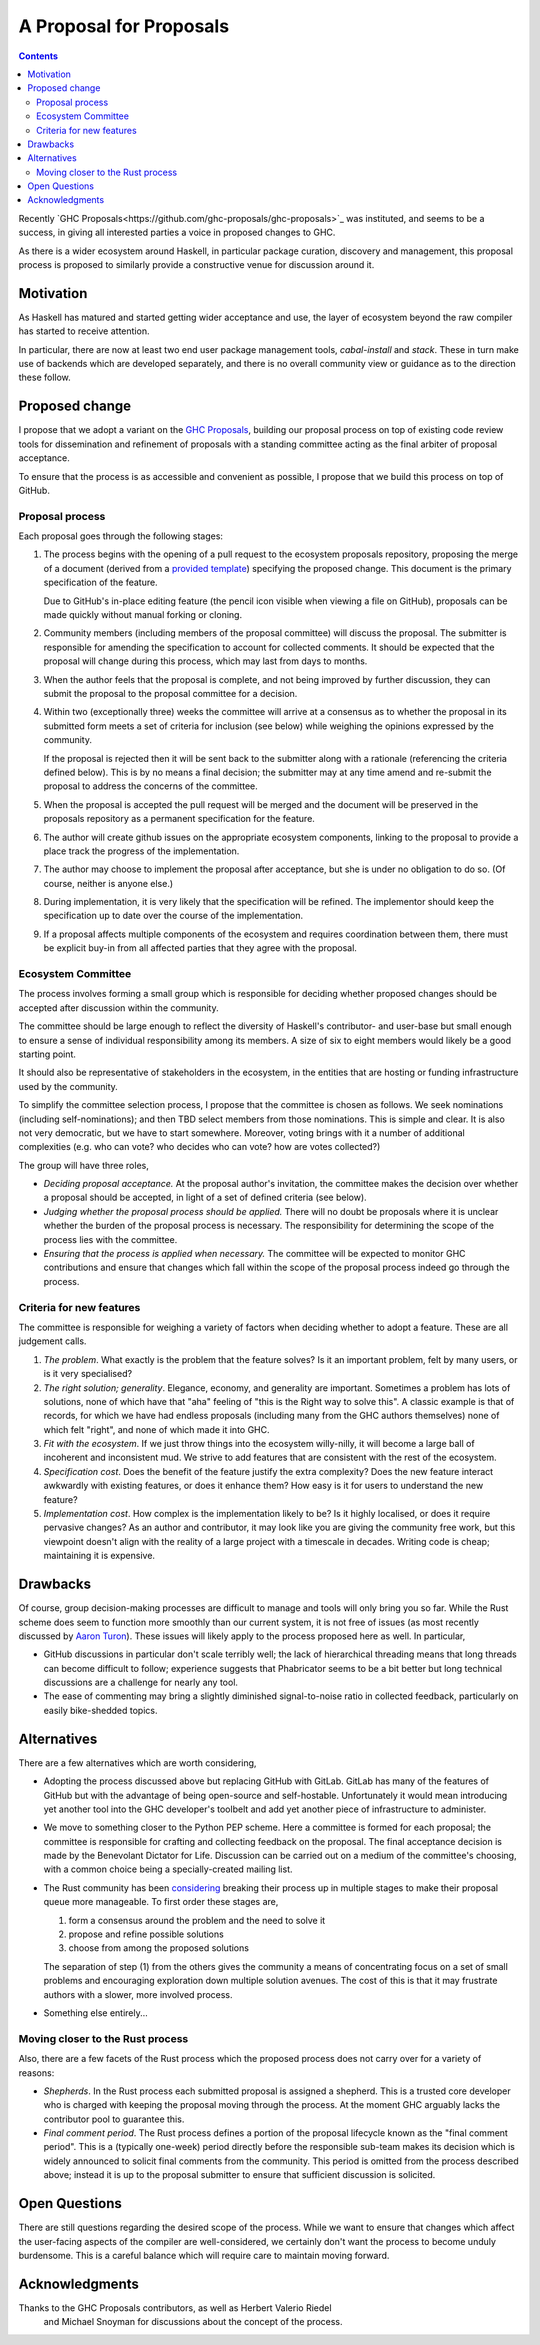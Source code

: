 A Proposal for Proposals
========================

.. contents::

Recently `GHC Proposals<https://github.com/ghc-proposals/ghc-proposals>`_ was
instituted, and seems to be a success, in giving all interested parties a voice
in proposed changes to GHC.

As there is a wider ecosystem around Haskell, in particular package curation,
discovery and management, this proposal process is proposed to similarly provide
a constructive venue for discussion around it.


Motivation
----------

As Haskell has matured and started getting wider acceptance and use, the layer
of ecosystem beyond the raw compiler has started to receive attention.

In particular, there are now at least two end user package management tools,
`cabal-install` and `stack`. These in turn make use of backends which are
developed separately, and there is no overall community view or guidance as to
the direction these follow.

Proposed change
---------------

I propose that we adopt a variant on the
`GHC Proposals <https://github.com/ghc-proposals/ghc-proposals>`_,
building our proposal process on top of existing code review tools for
dissemination and refinement of proposals with a standing committee acting as
the final arbiter of proposal acceptance.

To ensure that the process is as accessible and convenient as possible, I
propose that we build this process on top of GitHub.

Proposal process
~~~~~~~~~~~~~~~~

Each proposal goes through the following stages:

1. The process begins with the opening of a pull request to the ecosystem proposals
   repository, proposing the merge of a document (derived from a
   `provided template <https://github.com/haskell/ecosystem-proposals/blob/master/proposals/0000-template.rst>`_)
   specifying the proposed change. This document is the primary specification
   of the feature.

   Due to GitHub's in-place editing feature (the pencil icon visible when viewing
   a file on GitHub), proposals can be made quickly without manual forking
   or cloning.
   
2. Community members (including members of the proposal committee) will discuss
   the proposal. The submitter is responsible for amending the specification to
   account for collected comments. It should be expected that the proposal will
   change during this process, which may last from days to months.

3. When the author feels that the proposal is complete, and not being improved
   by further discussion, they can submit the proposal to the proposal committee
   for a decision.

4. Within two (exceptionally three) weeks the committee will arrive at a
   consensus as to whether the proposal in its submitted form meets a set of
   criteria for inclusion (see below) while weighing the opinions expressed by
   the community.

   If the proposal is rejected then it will be sent back to the submitter along
   with a rationale (referencing the criteria defined below). This is by no
   means a final decision; the submitter may at any time amend and re-submit the
   proposal to address the concerns of the committee.

5. When the proposal is accepted the pull request will be merged and the
   document will be preserved in the proposals repository as a permanent
   specification for the feature.
   
6. The author will create github issues on the appropriate ecosystem components,
   linking to the proposal to provide a place track the progress of the
   implementation.

7. The author may choose to implement the proposal after acceptance, but she is
   under no obligation to do so. (Of course, neither is anyone else.)

8. During implementation, it is very likely that the specification will be refined.
   The implementor should keep the specification up to date over the course of
   the implementation.

9. If a proposal affects multiple components of the ecosystem and requires
   coordination between them, there must be explicit buy-in from all affected
   parties that they agree with the proposal.


Ecosystem Committee
~~~~~~~~~~~~~~~~~~~

The process involves forming a small group which is responsible for
deciding whether proposed changes should be accepted after discussion
within the community. 

The committee should be large enough to reflect the diversity of Haskell's
contributor- and user-base but small enough to ensure a sense of individual
responsibility among its members. A size of six to eight members would likely be
a good starting point.

It should also be representative of stakeholders in the ecosystem, in the
entities that are hosting or funding infrastructure used by the community.

To simplify the committee selection process, I propose that the committee is
chosen as follows. We seek nominations (including self-nominations); and then
TBD select members from those nominations. This is simple and clear. It is also
not very democratic, but we have to start somewhere. Moreover, voting brings
with it a number of additional complexities (e.g. who can vote? who decides who
can vote? how are votes collected?)

The group will have three roles,

* *Deciding proposal acceptance.* At the proposal author's invitation, the
  committee makes the decision over whether a proposal should be accepted, in
  light of a set of defined criteria (see below).

* *Judging whether the proposal process should be applied.* There will no doubt
  be proposals where it is unclear whether the burden of the proposal process is
  necessary. The responsibility for determining the scope of the process lies
  with the committee.

* *Ensuring that the process is applied when necessary.* The committee will be
  expected to monitor GHC contributions and ensure that changes which fall
  within the scope of the proposal process indeed go through the process.

Criteria for new features
~~~~~~~~~~~~~~~~~~~~~~~~~

The committee is responsible for weighing a variety of factors when deciding
whether to adopt a feature. These are all judgement calls.

1. *The problem*. What exactly is the problem that the feature solves? Is
   it an important problem, felt by many users, or is it very specialised?

2. *The right solution; generality*. Elegance, economy, and generality are
   important. Sometimes a problem has lots of solutions, none of which have that
   "aha" feeling of "this is the Right way to solve this". A classic example is
   that of records, for which we have had endless proposals (including many from
   the GHC authors themselves) none of which felt "right", and none of which
   made it into GHC.

3. *Fit with the ecosystem*. If we just throw things into the ecosystem
   willy-nilly, it will become a large ball of incoherent and inconsistent mud.
   We strive to add features that are consistent with the rest of the ecosystem.

4. *Specification cost*. Does the benefit of the feature justify the extra
   complexity? Does the new feature interact awkwardly with existing features,
   or does it enhance them? How easy is it for users to understand the new
   feature?

5. *Implementation cost*. How complex is the implementation likely to be? Is it
   highly localised, or does it require pervasive changes? As an author and
   contributor, it may look like you are giving the community free work, but this
   viewpoint doesn't align with the reality of a large project with a timescale
   in decades. Writing code is cheap; maintaining it is expensive.


Drawbacks
---------

Of course, group decision-making processes are difficult to manage and tools
will only bring you so far. While the Rust scheme does seem to function more
smoothly than our current system, it is not free of issues (as most recently
discussed by `Aaron Turon
<https://aturon.github.io/blog/2016/07/05/rfc-refinement/>`_). These issues will
likely apply to the process proposed here as well. In particular,

* GitHub discussions in particular don't scale terribly well; the lack of
  hierarchical threading means that long threads can become difficult to follow;
  experience suggests that Phabricator seems to be a bit better but long
  technical discussions are a challenge for nearly any tool.

* The ease of commenting may bring a slightly diminished signal-to-noise ratio
  in collected feedback, particularly on easily bike-shedded topics.


Alternatives
------------

There are a few alternatives which are worth considering,

* Adopting the process discussed above but replacing GitHub with GitLab. GitLab
  has many of the features of GitHub but with the advantage of being open-source
  and self-hostable. Unfortunately it would mean introducing yet another tool
  into the GHC developer's toolbelt and add yet another piece of infrastructure
  to administer.

* We move to something closer to the Python PEP scheme. Here a committee is
  formed for each proposal; the committee is responsible for crafting and
  collecting feedback on the proposal. The final acceptance decision is made by
  the Benevolant Dictator for Life. Discussion can be carried out on a medium
  of the committee's choosing, with a common choice being a specially-created
  mailing list.

* The Rust community has been `considering
  <https://aturon.github.io/blog/2016/07/05/rfc-refinement/>`_ breaking their
  process up in multiple stages to make their proposal queue more manageable. To
  first order these stages are,

  1. form a consensus around the problem and the need to solve it
  2. propose and refine possible solutions
  3. choose from among the proposed solutions

  The separation of step (1) from the others gives the community a means of
  concentrating focus on a set of small problems and encouraging exploration
  down multiple solution avenues. The cost of this is that it may frustrate
  authors with a slower, more involved process.

* Something else entirely...


Moving closer to the Rust process
~~~~~~~~~~~~~~~~~~~~~~~~~~~~~~~~~

Also, there are a few facets of the Rust process which the proposed process does
not carry over for a variety of reasons:

* *Shepherds*. In the Rust process each submitted proposal is assigned a
  shepherd. This is a trusted core developer who is charged with keeping the
  proposal moving through the process. At the moment GHC arguably lacks the
  contributor pool to guarantee this.

* *Final comment period*. The Rust process defines a portion of the proposal
  lifecycle known as the "final comment period". This is a (typically one-week)
  period directly before the responsible sub-team makes its decision which is
  widely announced to solicit final comments from the community. This period is
  omitted from the process described above; instead it is up to the proposal
  submitter to ensure that sufficient discussion is solicited.

Open Questions
--------------

There are still questions regarding the desired scope of the process. While we
want to ensure that changes which affect the user-facing aspects of the compiler
are well-considered, we certainly don't want the process to become unduly
burdensome. This is a careful balance which will require care to maintain moving
forward.

Acknowledgments
---------------

Thanks to the GHC Proposals contributors, as well as Herbert Valerio Riedel
 and Michael Snoyman for discussions about the concept of the process.
